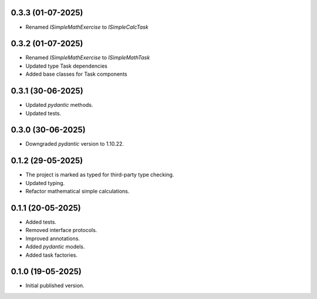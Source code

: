 0.3.3 (01-07-2025)
==================

- Renamed `ISimpleMathExercise` to `ISimpleCalcTask`

0.3.2 (01-07-2025)
==================

- Renamed `ISimpleMathExercise` to `ISimpleMathTask`
- Updated type Task dependencies
- Added base classes for Task components

0.3.1 (30-06-2025)
==================

- Updated `pydantic` methods.
- Updated tests.

0.3.0 (30-06-2025)
==================

- Downgraded `pydantic` version to 1.10.22.

0.1.2 (29-05-2025)
==================

- The project is marked as typed for third-party type checking.
- Updated typing.
- Refactor mathematical simple calculations.

0.1.1 (20-05-2025)
==================

- Added tests.
- Removed interface protocols.
- Improved annotations.
- Added `pydantic` models.
- Added task factories.

0.1.0 (19-05-2025)
==================

- Initial published version.